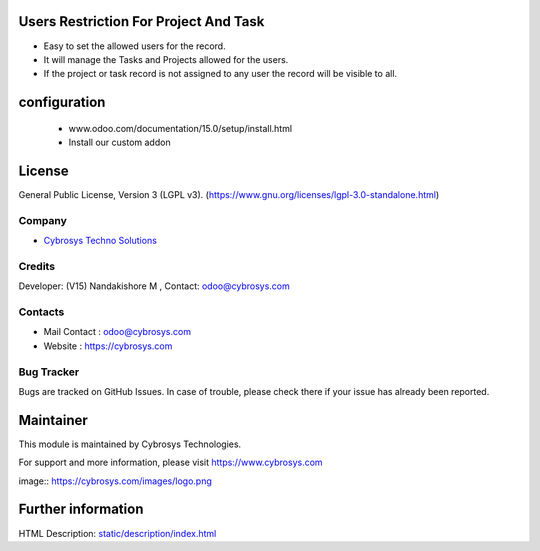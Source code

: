 .. image:: https://img.shields.io/badge/license-LGPL--3-green.svg
    :target: https://www.gnu.org/licenses/lgpl-3.0-standalone.html
    :alt: License: LGPL-3

Users Restriction For Project And Task
======================================
* Easy to set the allowed users for the record.
* It will manage the Tasks and Projects allowed for the users.
* If the project or task record is not assigned to any user the record will be visible to all.

configuration
=============
    - www.odoo.com/documentation/15.0/setup/install.html
    - Install our custom addon

License
=======
General Public License, Version 3 (LGPL v3).
(https://www.gnu.org/licenses/lgpl-3.0-standalone.html)

Company
-------
* `Cybrosys Techno Solutions <https://cybrosys.com/>`__

Credits
-------
Developer: (V15) Nandakishore M , Contact: odoo@cybrosys.com

Contacts
--------
* Mail Contact : odoo@cybrosys.com
* Website : https://cybrosys.com

Bug Tracker
-----------
Bugs are tracked on GitHub Issues. In case of trouble, please check there if your issue has already been reported.

Maintainer
==========
.. image:: https://cybrosys.com/images/logo.png
   :target: https://cybrosys.com
This module is maintained by Cybrosys Technologies.

For support and more information, please visit https://www.cybrosys.com

image:: https://cybrosys.com/images/logo.png

Further information
===================
HTML Description: `<static/description/index.html>`__
